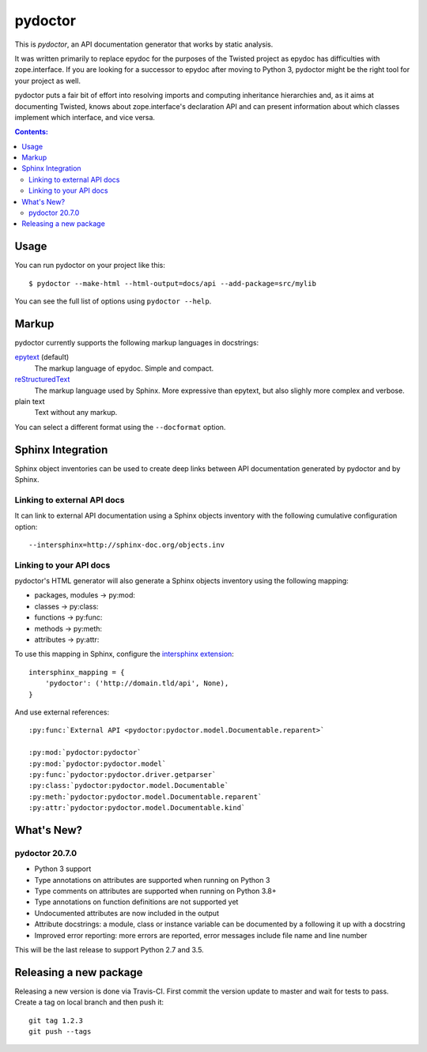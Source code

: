 pydoctor
========

.. image:: https://travis-ci.org/twisted/pydoctor.svg?branch=tox-travis-2
  :target: https://travis-ci.org/twisted/pydoctor

.. image:: https://codecov.io/gh/twisted/pydoctor/branch/master/graph/badge.svg
  :target: https://codecov.io/gh/twisted/pydoctor

This is *pydoctor*, an API documentation generator that works by
static analysis.

It was written primarily to replace epydoc for the purposes of the
Twisted project as epydoc has difficulties with zope.interface.
If you are looking for a successor to epydoc after moving to Python 3,
pydoctor might be the right tool for your project as well.

pydoctor puts a fair bit of effort into resolving imports and
computing inheritance hierarchies and, as it aims at documenting
Twisted, knows about zope.interface's declaration API and can present
information about which classes implement which interface, and vice
versa.

.. contents:: Contents:


Usage
-----

You can run pydoctor on your project like this::

    $ pydoctor --make-html --html-output=docs/api --add-package=src/mylib

You can see the full list of options using ``pydoctor --help``.

Markup
------

pydoctor currently supports the following markup languages in docstrings:

`epytext`__ (default)
    The markup language of epydoc.
    Simple and compact.

`reStructuredText`__
    The markup language used by Sphinx.
    More expressive than epytext, but also slighly more complex and verbose.

plain text
    Text without any markup.

__ http://epydoc.sourceforge.net/manual-epytext.html
__ https://docutils.sourceforge.io/rst.html

You can select a different format using the ``--docformat`` option.

Sphinx Integration
------------------

Sphinx object inventories can be used to create deep links between API
documentation generated by pydoctor and by Sphinx.

Linking to external API docs
~~~~~~~~~~~~~~~~~~~~~~~~~~~~

It can link to external API documentation using a Sphinx objects inventory
with the following cumulative configuration option::

    --intersphinx=http://sphinx-doc.org/objects.inv

Linking to your API docs
~~~~~~~~~~~~~~~~~~~~~~~~

pydoctor's HTML generator will also generate a Sphinx objects inventory
using the following mapping:

* packages, modules -> py:mod:
* classes -> py:class:
* functions -> py:func:
* methods -> py:meth:
* attributes -> py:attr:

To use this mapping in Sphinx, configure the `intersphinx extension`__::

    intersphinx_mapping = {
        'pydoctor': ('http://domain.tld/api', None),
    }

__ https://www.sphinx-doc.org/en/master/usage/extensions/intersphinx.html

And use external references::

    :py:func:`External API <pydoctor:pydoctor.model.Documentable.reparent>`

    :py:mod:`pydoctor:pydoctor`
    :py:mod:`pydoctor:pydoctor.model`
    :py:func:`pydoctor:pydoctor.driver.getparser`
    :py:class:`pydoctor:pydoctor.model.Documentable`
    :py:meth:`pydoctor:pydoctor.model.Documentable.reparent`
    :py:attr:`pydoctor:pydoctor.model.Documentable.kind`

What's New?
-----------

pydoctor 20.7.0
~~~~~~~~~~~~~~~

* Python 3 support
* Type annotations on attributes are supported when running on Python 3
* Type comments on attributes are supported when running on Python 3.8+
* Type annotations on function definitions are not supported yet
* Undocumented attributes are now included in the output
* Attribute docstrings: a module, class or instance variable can be documented by a following it up with a docstring
* Improved error reporting: more errors are reported, error messages include file name and line number

This will be the last release to support Python 2.7 and 3.5.

.. description-end

Releasing a new package
-----------------------

Releasing a new version is done via Travis-CI.
First commit the version update to master and wait for tests to pass.
Create a tag on local branch and then push it::

    git tag 1.2.3
    git push --tags
